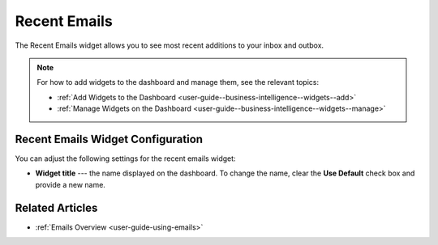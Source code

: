 .. _user-guide--business-intelligence--widgets--recent-emails:


Recent Emails
-------------

The Recent Emails widget allows you to see most recent additions to your inbox and outbox.

.. image:: /user_guide/img/widgets/recent_emails.png

.. note:: For how to add widgets to the dashboard and manage them, see the relevant topics:

      * :ref:`Add Widgets to the Dashboard <user-guide--business-intelligence--widgets--add>`
      * :ref:`Manage Widgets on the Dashboard <user-guide--business-intelligence--widgets--manage>`

Recent Emails Widget Configuration
^^^^^^^^^^^^^^^^^^^^^^^^^^^^^^^^^^

You can adjust the following settings for the recent emails widget:

* **Widget title** --- the name displayed on the dashboard. To change the name, clear the **Use Default** check box and provide a new name.

.. image:: /user_guide/img/widgets/recent_emails_config.png

Related Articles
^^^^^^^^^^^^^^^^

* :ref:`Emails Overview <user-guide-using-emails>`

